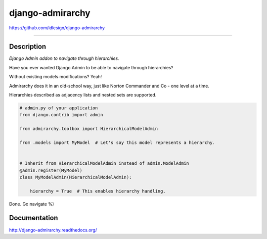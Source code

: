 django-admirarchy
=================
https://github.com/idlesign/django-admirarchy

.. image:: https://idlesign.github.io/lbc/py2-lbc.svg
   :target: https://idlesign.github.io/lbc/
   :alt: LBC Python 2

----

|release| |lic| |ci| |coverage|

.. |release| image:: https://img.shields.io/pypi/v/django-admirarchy.svg
    :target: https://pypi.python.org/pypi/django-admirarchy

.. |lic| image:: https://img.shields.io/pypi/l/django-admirarchy.svg
    :target: https://pypi.python.org/pypi/django-admirarchy

.. |ci| image:: https://img.shields.io/travis/idlesign/django-admirarchy/master.svg
    :target: https://travis-ci.org/idlesign/django-admirarchy

.. |coverage| image:: https://img.shields.io/coveralls/idlesign/django-admirarchy/master.svg
    :target: https://coveralls.io/r/idlesign/django-admirarchy


Description
-----------

*Django Admin addon to navigate through hierarchies.*

Have you ever wanted Django Admin to be able to navigate through hierarchies?

Without existing models modifications? Yeah!

Admirarchy does it in an old-school way, just like Norton Commander and Co - one level at a time.

Hierarchies described as adjacency lists and nested sets are supported.


.. code-block:: python

    # admin.py of your application
    from django.contrib import admin

    from admirarchy.toolbox import HierarchicalModelAdmin

    from .models import MyModel  # Let's say this model represents a hierarchy.


    # Inherit from HierarchicalModelAdmin instead of admin.ModelAdmin
    @admin.register(MyModel)
    class MyModelAdmin(HierarchicalModelAdmin):

        hierarchy = True  # This enables hierarchy handling.


Done. Go navigate %)


Documentation
-------------

http://django-admirarchy.readthedocs.org/
